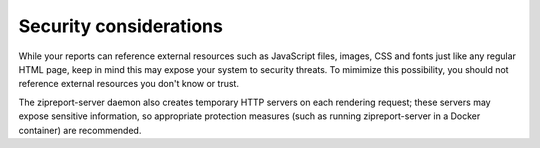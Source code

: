 .. _security:

Security considerations
=======================

While your reports can reference external resources such as JavaScript files, images, CSS and fonts just like any
regular HTML page, keep in mind this may expose your system to security threats. To mimimize this possibility, you should
not reference external resources you don't know or trust.

The zipreport-server daemon also creates temporary HTTP servers on each rendering request; these servers may expose
sensitive information, so appropriate protection measures (such as running zipreport-server in a Docker container) are
recommended.



